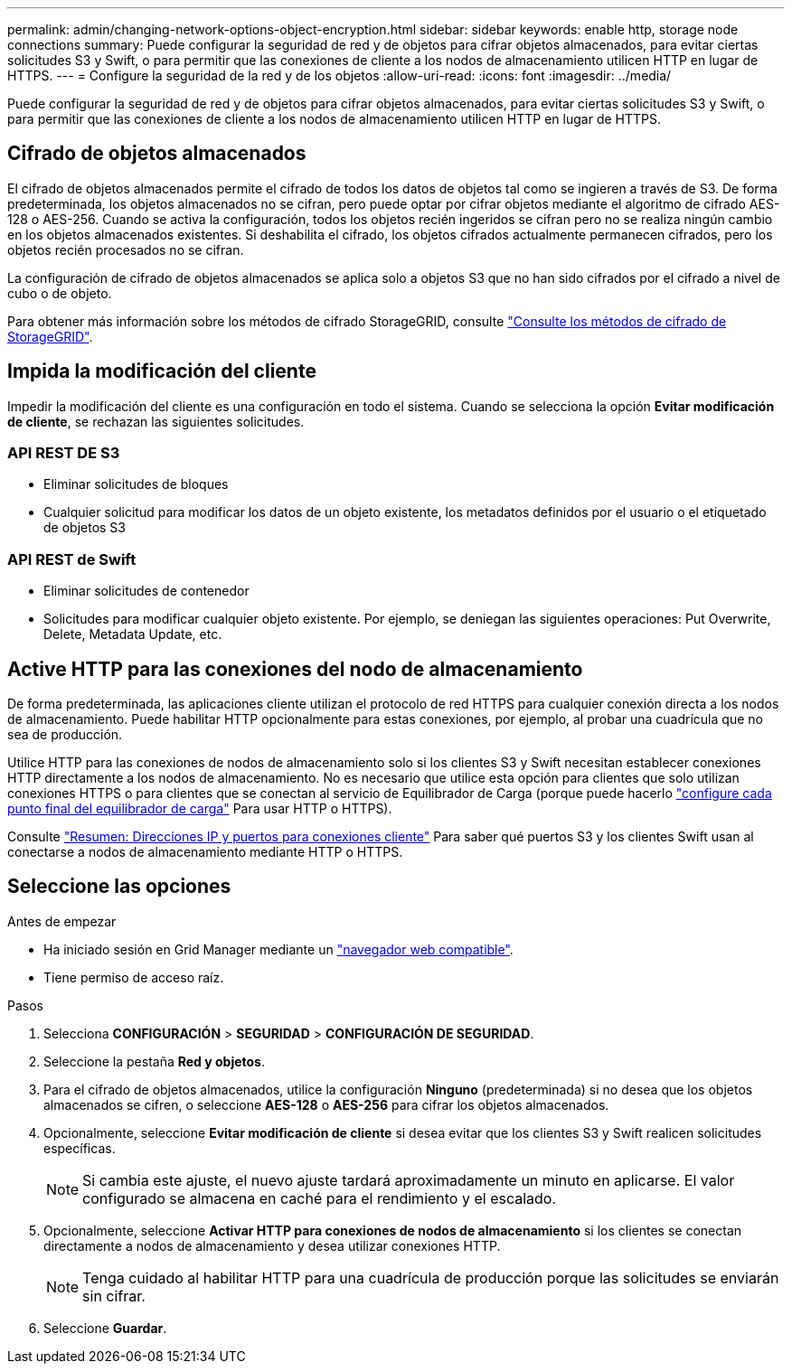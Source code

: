---
permalink: admin/changing-network-options-object-encryption.html 
sidebar: sidebar 
keywords: enable http, storage node connections 
summary: Puede configurar la seguridad de red y de objetos para cifrar objetos almacenados, para evitar ciertas solicitudes S3 y Swift, o para permitir que las conexiones de cliente a los nodos de almacenamiento utilicen HTTP en lugar de HTTPS. 
---
= Configure la seguridad de la red y de los objetos
:allow-uri-read: 
:icons: font
:imagesdir: ../media/


[role="lead"]
Puede configurar la seguridad de red y de objetos para cifrar objetos almacenados, para evitar ciertas solicitudes S3 y Swift, o para permitir que las conexiones de cliente a los nodos de almacenamiento utilicen HTTP en lugar de HTTPS.



== Cifrado de objetos almacenados

El cifrado de objetos almacenados permite el cifrado de todos los datos de objetos tal como se ingieren a través de S3. De forma predeterminada, los objetos almacenados no se cifran, pero puede optar por cifrar objetos mediante el algoritmo de cifrado AES-128 o AES-256. Cuando se activa la configuración, todos los objetos recién ingeridos se cifran pero no se realiza ningún cambio en los objetos almacenados existentes. Si deshabilita el cifrado, los objetos cifrados actualmente permanecen cifrados, pero los objetos recién procesados no se cifran.

La configuración de cifrado de objetos almacenados se aplica solo a objetos S3 que no han sido cifrados por el cifrado a nivel de cubo o de objeto.

Para obtener más información sobre los métodos de cifrado StorageGRID, consulte link:../admin/reviewing-storagegrid-encryption-methods.html["Consulte los métodos de cifrado de StorageGRID"].



== Impida la modificación del cliente

Impedir la modificación del cliente es una configuración en todo el sistema. Cuando se selecciona la opción *Evitar modificación de cliente*, se rechazan las siguientes solicitudes.



=== API REST DE S3

* Eliminar solicitudes de bloques
* Cualquier solicitud para modificar los datos de un objeto existente, los metadatos definidos por el usuario o el etiquetado de objetos S3




=== API REST de Swift

* Eliminar solicitudes de contenedor
* Solicitudes para modificar cualquier objeto existente. Por ejemplo, se deniegan las siguientes operaciones: Put Overwrite, Delete, Metadata Update, etc.




== Active HTTP para las conexiones del nodo de almacenamiento

De forma predeterminada, las aplicaciones cliente utilizan el protocolo de red HTTPS para cualquier conexión directa a los nodos de almacenamiento. Puede habilitar HTTP opcionalmente para estas conexiones, por ejemplo, al probar una cuadrícula que no sea de producción.

Utilice HTTP para las conexiones de nodos de almacenamiento solo si los clientes S3 y Swift necesitan establecer conexiones HTTP directamente a los nodos de almacenamiento. No es necesario que utilice esta opción para clientes que solo utilizan conexiones HTTPS o para clientes que se conectan al servicio de Equilibrador de Carga (porque puede hacerlo link:../admin/configuring-load-balancer-endpoints.html["configure cada punto final del equilibrador de carga"] Para usar HTTP o HTTPS).

Consulte link:summary-ip-addresses-and-ports-for-client-connections.html["Resumen: Direcciones IP y puertos para conexiones cliente"] Para saber qué puertos S3 y los clientes Swift usan al conectarse a nodos de almacenamiento mediante HTTP o HTTPS.



== Seleccione las opciones

.Antes de empezar
* Ha iniciado sesión en Grid Manager mediante un link:../admin/web-browser-requirements.html["navegador web compatible"].
* Tiene permiso de acceso raíz.


.Pasos
. Selecciona *CONFIGURACIÓN* > *SEGURIDAD* > *CONFIGURACIÓN DE SEGURIDAD*.
. Seleccione la pestaña *Red y objetos*.
. Para el cifrado de objetos almacenados, utilice la configuración *Ninguno* (predeterminada) si no desea que los objetos almacenados se cifren, o seleccione *AES-128* o *AES-256* para cifrar los objetos almacenados.
. Opcionalmente, seleccione *Evitar modificación de cliente* si desea evitar que los clientes S3 y Swift realicen solicitudes específicas.
+

NOTE: Si cambia este ajuste, el nuevo ajuste tardará aproximadamente un minuto en aplicarse. El valor configurado se almacena en caché para el rendimiento y el escalado.

. Opcionalmente, seleccione *Activar HTTP para conexiones de nodos de almacenamiento* si los clientes se conectan directamente a nodos de almacenamiento y desea utilizar conexiones HTTP.
+

NOTE: Tenga cuidado al habilitar HTTP para una cuadrícula de producción porque las solicitudes se enviarán sin cifrar.

. Seleccione *Guardar*.

